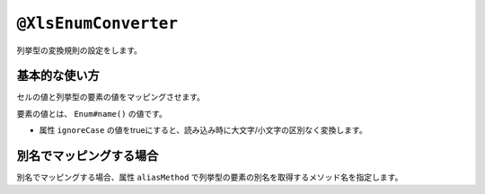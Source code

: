 
.. _annotationXlsEnumConverter:

----------------------------------------------
``@XlsEnumConverter``
----------------------------------------------


列挙型の変換規則の設定をします。


^^^^^^^^^^^^^^^^^^^^^^^^^^^^^^^^^^^^^^^^^^^^^^^^^^
基本的な使い方
^^^^^^^^^^^^^^^^^^^^^^^^^^^^^^^^^^^^^^^^^^^^^^^^^^

セルの値と列挙型の要素の値をマッピングさせます。

要素の値とは、 ``Enum#name()`` の値です。

* 属性 ``ignoreCase`` の値をtrueにすると、読み込み時に大文字/小文字の区別なく変換します。

.. sourcecode:: java
    :linenos:
    :caption: 列挙型の変換規則の指定方法
    
    public class SampleRecord {
        
        // 列挙型のマッピング
        @XlsColumn(columnName="権限")
        @XlsEnumConverter(ignoreCase=true)
        private RoleType role;
        
    }
    
    // 列挙型の定義
    public enum RoleType {
        Normal, Admin;
    }


^^^^^^^^^^^^^^^^^^^^^^^^^^^^^^^^^^^^^^^^^^^^^^^^^^
別名でマッピングする場合
^^^^^^^^^^^^^^^^^^^^^^^^^^^^^^^^^^^^^^^^^^^^^^^^^^

別名でマッピングする場合、属性 ``aliasMethod`` で列挙型の要素の別名を取得するメソッド名を指定します。

.. sourcecode:: java
    :linenos:
    :caption: 列挙型を別名でマッピングする方法
        
    public class SampleRecord {
        
        // 別名による列挙型のマッピング
        @XlsColumn(columnName="権限")
        @XlsEnumConverter(aliasMethod="localeName")
        private RoleType role;
        
    }
    
    // 列挙型の定義
    public enum RoleType {
        Normal("一般権限"), Admin("管理者権限");
        
        // 別名の設定
        private String localeName;
        
        private RoleType(String localeName) {
            this.localeName = localeName;
        }
      
        // 別名の取得用メソッド
        public String localeName() {
            return this.localeName;
        }
        
    }



